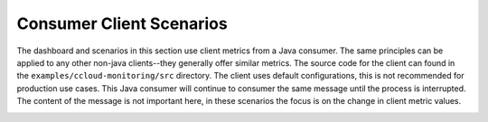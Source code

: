 .. _ccloud-monitoring-consumer-overview:

Consumer Client Scenarios
~~~~~~~~~~~~~~~~~~~~~~~~~
The dashboard and scenarios in this section use client metrics from a Java consumer. The same principles can be applied to any
other non-java clients--they generally offer similar metrics. The source code for the client can
found in the ``examples/ccloud-monitoring/src`` directory. The client uses default configurations,
this is not recommended for production use cases. This Java consumer will continue to consumer the
same message until the process is interrupted. The content of the message is not important here, in
these scenarios the focus is on the change in client metric values.

|Consumer Dashboard|


.. |Consumer Dashboard|
   image:: ../images/consumer-dashboard.png
   :alt: Consumer Dashboard
